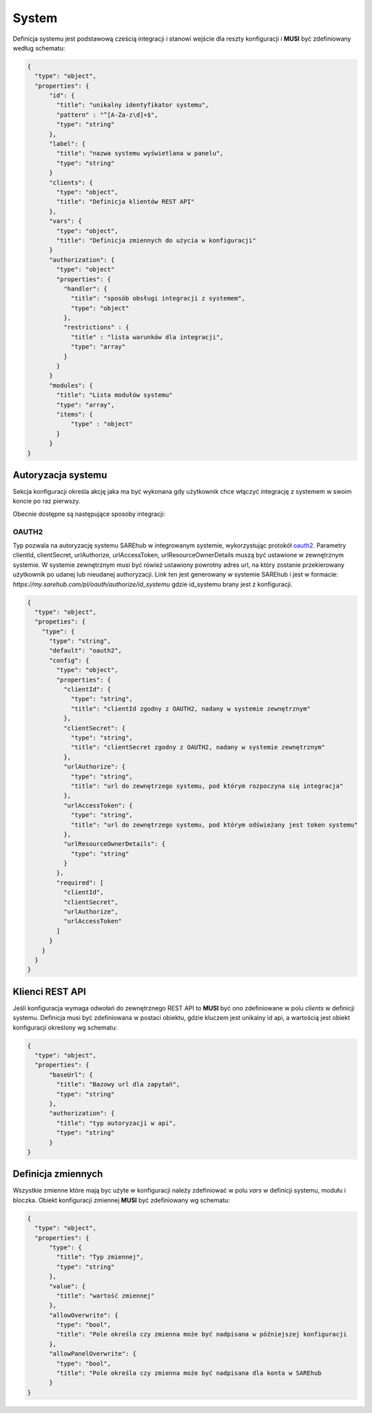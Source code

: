 ######
System
######

Definicja systemu jest podstawową cześcią integracji i stanowi wejście dla reszty konfiguracji i **MUSI** być zdefiniowany według schematu:

.. code-block:: json

    {
      "type": "object",
      "properties": {
          "id": {
            "title": "unikalny identyfikator systemu",
            "pattern" : "^[A-Za-z\d]+$",
            "type": "string"
          },
          "label": {
            "title": "nazwa systemu wyświetlana w panelu",
            "type": "string"
          }
          "clients": {
            "type": "object",
            "title": "Definicja klientów REST API"
          },
          "vars": {
            "type": "object",
            "title": "Definicja zmiennych do użycia w konfiguracji"
          }
          "authorization": {
            "type": "object"
            "properties": {
              "handler": {
                "title": "sposób obsługi integracji z systemem",
                "type": "object"
              },
              "restrictions" : {
                "title" : "lista warunków dla integracji",
                "type": "array"
              }
            }
          }
          "modules": {
            "title": "Lista modułów systemu"
            "type": "array",
            "items": {
                "type" : "object"
            }
          }
    }

Autoryzacja systemu
===================

Sekcja konfiguracji określa akcję jaka ma być wykonana gdy użytkownik chce włączyć integrację z systemem w swoim koncie po raz pierwszy.

Obecnie dostępne są następujące sposoby integracji:

OAUTH2
------

Typ pozwala na autoryzację systemu SAREhub w integrowanym systemie, wykorzystując protokół  `oauth2 <https://oauth.net/2/>`_.
Parametry clientId, clientSecret, urlAuthorize, urlAccessToken, urlResourceOwnerDetails muszą być ustawione w zewnętrznym systemie.
W systemie zewnętrznym musi być rówież ustawiony powrotny adres url, na który zostanie przekierowany użytkownik po udanej lub nieudanej authoryzacji.
Link ten jest generowany w systemie SAREhub i jest w formacie:
*https://my.sarehub.com/pl/oauth/authorize/id_systemu* gdzie id_systemu brany jest z konfiguracji.

.. code-block:: json

    {
      "type": "object",
      "propeties": {
        "type": {
          "type": "string",
          "default": "oauth2",
          "config": {
            "type": "object",
            "properties": {
              "clientId": {
                "type": "string",
                "title": "clientId zgodny z OAUTH2, nadany w systemie zewnętrznym"
              },
              "clientSecret": {
                "type": "string",
                "title": "clientSecret zgodny z OAUTH2, nadany w systemie zewnętrznym"
              },
              "urlAuthorize": {
                "type": "string",
                "title": "url do zewnętrzego systemu, pod którym rozpoczyna się integracja"
              },
              "urlAccessToken": {
                "type": "string",
                "title": "url do zewnętrzego systemu, pod którym odświeżany jest token systemu"
              },
              "urlResourceOwnerDetails": {
                "type": "string"
              }
            },
            "required": [
              "clientId",
              "clientSecret",
              "urlAuthorize",
              "urlAccessToken"
            ]
          }
        }
      }
    }

Klienci REST API
================

Jeśli konfiguracja wymaga odwołań do zewnętrznego REST API to **MUSI** być ono zdefiniowane w polu *clients* w definicji systemu. Definicja musi być zdefiniowana w postaci obiektu, gdzie kluczem jest unikalny id api, a wartością jest obiekt konfiguracji określony wg schematu:

.. code-block:: json

    {
      "type": "object",
      "properties": {
          "baseUrl": {
            "title": "Bazowy url dla zapytań",
            "type": "string"
          },
          "authorization": {
            "title": "typ autoryzacji w api",
            "type": "string"
          }
    }

Definicja zmiennych
===================
Wszystkie zmienne które mają byc użyte w konfiguracji należy zdefiniować w polu *vars* w definicji systemu, modułu i bloczka. 
Obiekt konfiguracji zmiennej **MUSI** być zdefiniowany wg schematu:

.. code-block:: json

    {
      "type": "object",
      "properties": {
          "type": {
            "title": "Typ zmiennej",
            "type": "string"
          },
          "value": {
            "title": "wartość zmiennej"
          },
          "allowOverwrite": {
            "type": "bool",
            "title": "Pole określa czy zmienna może być nadpisana w późniejszej konfiguracji
          },
          "allowPanelOverwrite": {
            "type": "bool",
            "title": "Pole określa czy zmienna może być nadpisana dla konta w SAREhub
          }
    }
